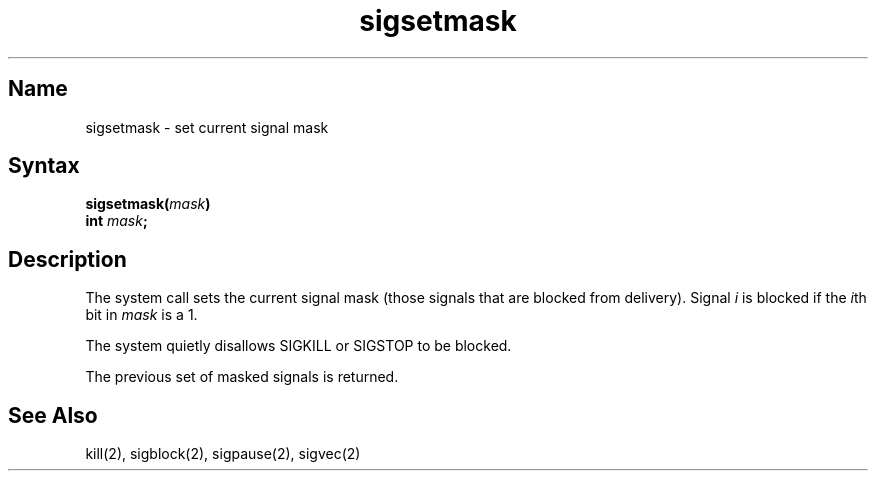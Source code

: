 .\" SCCSID: @(#)sigsetmask.2	8.1	9/11/90
.TH sigsetmask 2
.SH Name
sigsetmask \- set current signal mask
.SH Syntax
.nf
.B sigsetmask(\fImask\fP)
.B int \fImask\fP;
.SH Description
.NXR "sigsetmask system call"
.NXR "signal mask" "setting"
.NXA "signal" "signal mask"
.NXA "sigblock system call" "sigsetmask system call"
The
.PN sigsetmask
system call
sets the current signal mask (those signals
that are blocked from delivery).  Signal
.I i
is blocked if the
.IR i th
bit in 
.I mask
is a 1.
.PP
The system quietly disallows SIGKILL or SIGSTOP to be blocked.
.PP
The previous set of masked signals is returned.
.SH See Also
kill(2), sigblock(2), sigpause(2), sigvec(2)
